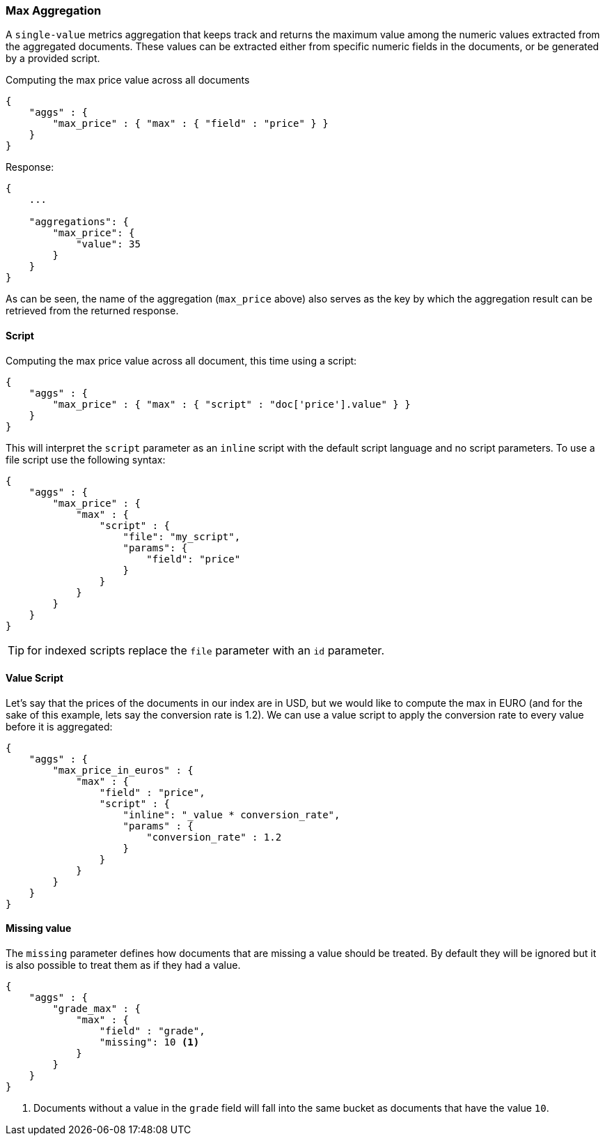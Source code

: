 [[search-aggregations-metrics-max-aggregation]]
=== Max Aggregation

A `single-value` metrics aggregation that keeps track and returns the maximum value among the numeric values extracted from the aggregated documents. These values can be extracted either from specific numeric fields in the documents, or be generated by a provided script.

Computing the max price value across all documents

[source,js]
--------------------------------------------------
{
    "aggs" : {
        "max_price" : { "max" : { "field" : "price" } }
    }
}
--------------------------------------------------

Response:

[source,js]
--------------------------------------------------
{
    ...

    "aggregations": {
        "max_price": {
            "value": 35
        }
    }
}
--------------------------------------------------

As can be seen, the name of the aggregation (`max_price` above) also serves as the key by which the aggregation result can be retrieved from the returned response.

==== Script

Computing the max price value across all document, this time using a script:

[source,js]
--------------------------------------------------
{
    "aggs" : {
        "max_price" : { "max" : { "script" : "doc['price'].value" } }
    }
}
--------------------------------------------------

This will interpret the `script` parameter as an `inline` script with the default script language and no script parameters. To use a file script use the following syntax:

[source,js]
--------------------------------------------------
{
    "aggs" : {
        "max_price" : { 
            "max" : { 
                "script" : {
                    "file": "my_script",
                    "params": {
                        "field": "price"
                    }
                }
            }
        }
    }
}
--------------------------------------------------

TIP: for indexed scripts replace the `file` parameter with an `id` parameter.

==== Value Script

Let's say that the prices of the documents in our index are in USD, but we would like to compute the max in EURO (and for the sake of this example, lets say the conversion rate is 1.2). We can use a value script to apply the conversion rate to every value before it is aggregated:

[source,js]
--------------------------------------------------
{
    "aggs" : {
        "max_price_in_euros" : {
            "max" : {
                "field" : "price",
                "script" : {
                    "inline": "_value * conversion_rate",
                    "params" : {
                        "conversion_rate" : 1.2
                    }
                }
            }
        }
    }
}
--------------------------------------------------

==== Missing value

The `missing` parameter defines how documents that are missing a value should be treated.
By default they will be ignored but it is also possible to treat them as if they
had a value.

[source,js]
--------------------------------------------------
{
    "aggs" : {
        "grade_max" : {
            "max" : {
                "field" : "grade",
                "missing": 10 <1>
            }
        }
    }
}
--------------------------------------------------

<1> Documents without a value in the `grade` field will fall into the same bucket as documents that have the value `10`.
